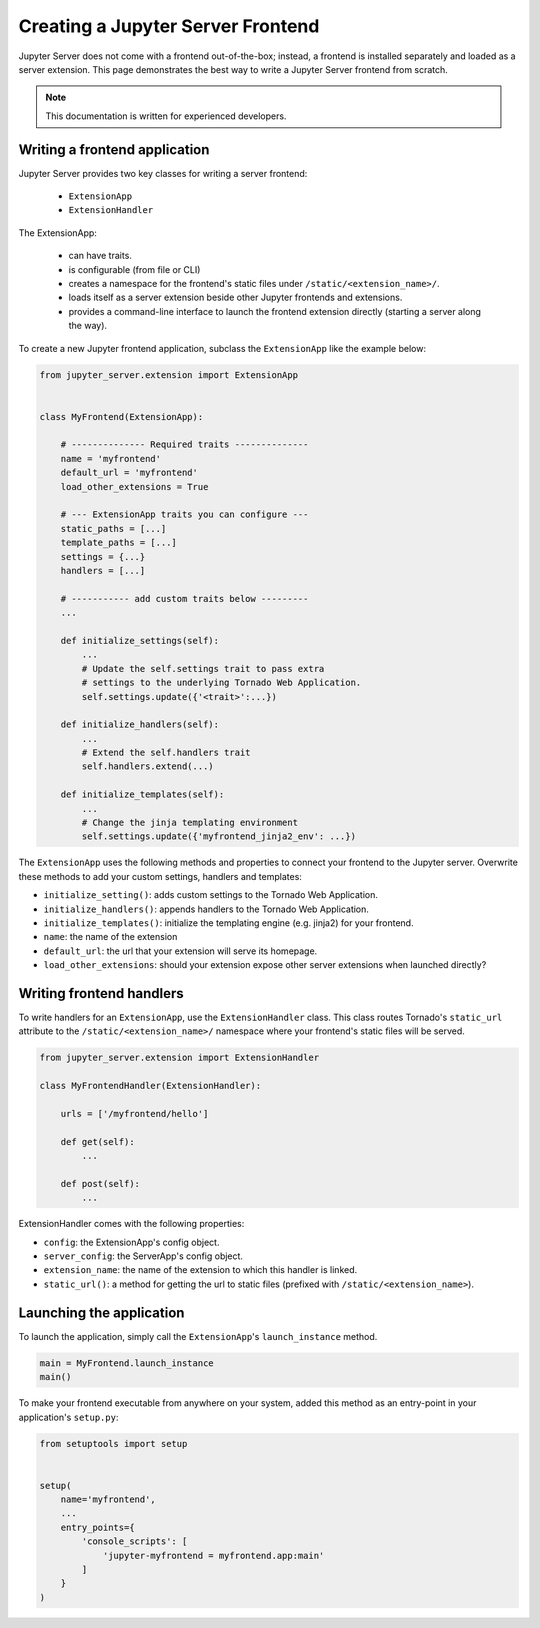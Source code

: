 Creating a Jupyter Server Frontend
==================================

Jupyter Server does not come with a frontend out-of-the-box; instead, a frontend is installed separately and loaded as a server extension. This page demonstrates the best way to write a Jupyter Server frontend from scratch.

.. note::  This documentation is written for experienced developers.


Writing a frontend application
------------------------------

Jupyter Server provides two key classes for writing a server frontend: 

    - ``ExtensionApp``
    - ``ExtensionHandler``

The ExtensionApp:

    - can have traits.
    - is configurable (from file or CLI)
    - creates a namespace for the frontend's static files under ``/static/<extension_name>/``.
    - loads itself as a server extension beside other Jupyter frontends and extensions.
    - provides a command-line interface to launch the frontend extension directly (starting a server along the way).

To create a new Jupyter frontend application, subclass the ``ExtensionApp`` like the example below:

.. code-block:: python

    from jupyter_server.extension import ExtensionApp


    class MyFrontend(ExtensionApp):

        # -------------- Required traits --------------
        name = 'myfrontend'
        default_url = 'myfrontend'
        load_other_extensions = True

        # --- ExtensionApp traits you can configure --- 
        static_paths = [...]
        template_paths = [...]
        settings = {...}
        handlers = [...]

        # ----------- add custom traits below ---------
        ...

        def initialize_settings(self):
            ...
            # Update the self.settings trait to pass extra
            # settings to the underlying Tornado Web Application.
            self.settings.update({'<trait>':...})

        def initialize_handlers(self):
            ...
            # Extend the self.handlers trait
            self.handlers.extend(...)

        def initialize_templates(self):
            ...
            # Change the jinja templating environment
            self.settings.update({'myfrontend_jinja2_env': ...}) 

The ``ExtensionApp`` uses the following methods and properties to connect your frontend to the Jupyter server. Overwrite these methods to add your custom settings, handlers and templates:

* ``initialize_setting()``: adds custom settings to the Tornado Web Application.
* ``initialize_handlers()``: appends handlers to the Tornado Web Application.
* ``initialize_templates()``: initialize the templating engine (e.g. jinja2) for your frontend.
* ``name``: the name of the extension
* ``default_url``: the url that your extension will serve its homepage.
* ``load_other_extensions``: should your extension expose other server extensions when launched directly?

Writing frontend handlers
-------------------------

To write handlers for an ``ExtensionApp``, use the ``ExtensionHandler`` class. This class routes Tornado's ``static_url`` attribute to the ``/static/<extension_name>/`` namespace where your frontend's static files will be served.

.. code-block:: python

    from jupyter_server.extension import ExtensionHandler

    class MyFrontendHandler(ExtensionHandler):

        urls = ['/myfrontend/hello']

        def get(self):
            ...

        def post(self):
            ...

ExtensionHandler comes with the following properties:

* ``config``: the ExtensionApp's config object.
* ``server_config``: the ServerApp's config object.
* ``extension_name``: the name of the extension to which this handler is linked.
* ``static_url()``: a method for getting the url to static files (prefixed with ``/static/<extension_name>``).

Launching the application
-------------------------

To launch the application, simply call the ``ExtensionApp``'s ``launch_instance`` method.

.. code-block:: python

    main = MyFrontend.launch_instance
    main()


To make your frontend executable from anywhere on your system, added this method as an entry-point in your application's ``setup.py``:

.. code-block:: python

    from setuptools import setup

    
    setup(
        name='myfrontend',
        ...
        entry_points={
            'console_scripts': [
                'jupyter-myfrontend = myfrontend.app:main'
            ]
        }
    )
